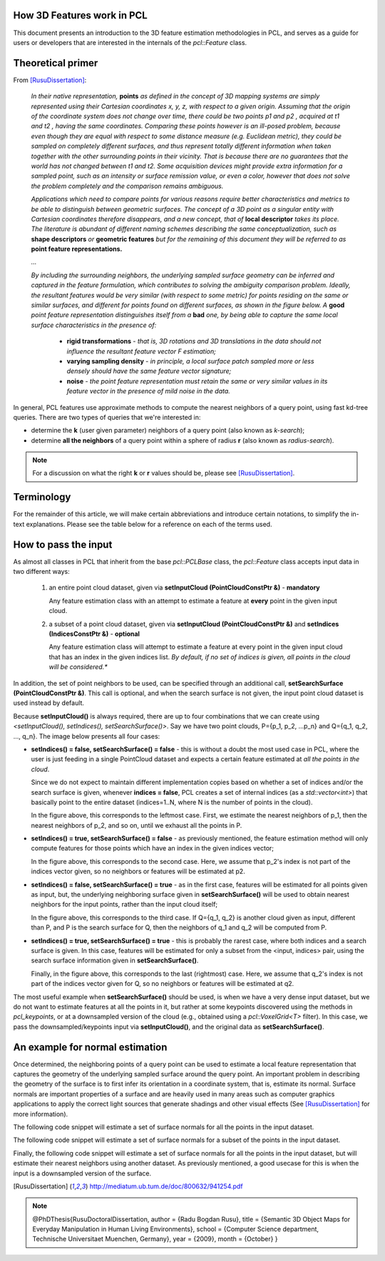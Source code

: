 .. _how_3d_features_work:

How 3D Features work in PCL
---------------------------

This document presents an introduction to the 3D feature estimation
methodologies in PCL, and serves as a guide for users or developers that are
interested in the internals of the `pcl::Feature` class.

Theoretical primer
------------------

From [RusuDissertation]_:

  *In their native representation,* **points** *as defined in the concept of 3D mapping systems are simply represented using their Cartesian coordinates x, y, z, with respect to a given origin. Assuming that the origin of the coordinate system does not change over time, there could be two points p1 and p2 , acquired at t1 and t2 , having the same coordinates. Comparing these points however is an ill-posed problem, because even though they are equal with respect to some distance measure (e.g. Euclidean metric), they could be sampled on completely different surfaces, and thus represent totally different information when taken together with the other surrounding points in their vicinity. That is because there are no guarantees that the world has not changed between t1 and t2. Some acquisition devices might provide extra information for a sampled point, such as an intensity or surface remission value, or even a color, however that does not solve the problem completely and the comparison remains ambiguous.*

  *Applications which need to compare points for various reasons require better characteristics and metrics to be able to distinguish between geometric surfaces. The concept of a 3D point as a singular entity with Cartesian coordinates therefore disappears, and a new concept, that of* **local descriptor** *takes its place. The literature is abundant of different naming schemes
  describing the same conceptualization, such as* **shape descriptors** *or* **geometric features** *but for the remaining of this document they will be referred to as* **point feature representations.**

  *...*

  *By including the surrounding neighbors, the underlying sampled surface geometry can be inferred and captured in the feature formulation, which contributes to solving the ambiguity comparison problem. Ideally, the resultant features would be very similar (with respect to some metric) for points residing on the same or similar surfaces, and different for points found on different surfaces, as shown in the figure below. A* **good** *point feature representation distinguishes itself from a* **bad** *one, by being able to capture the same local surface characteristics in the presence of:*

   * **rigid transformations** - *that is, 3D rotations and 3D translations in the data should not influence the resultant feature vector F estimation;*

   * **varying sampling density** - *in principle, a local surface patch sampled more or less densely should have the same feature vector signature;*

   * **noise** - *the point feature representation must retain the same or very similar values in its feature vector in the presence of mild noise in the data.*

   .. image:: images/good_features.jpg
      :align: center


In general, PCL features use approximate methods to compute the nearest neighbors of a query point, using fast kd-tree queries. There are two types of queries that we're interested in:

* determine the **k** (user given parameter) neighbors of a query point (also known as *k-search*);

* determine **all the neighbors** of a query point within a sphere of radius **r** (also known as *radius-search*).

.. note::

   For a discussion on what the right **k** or **r** values should be, please see [RusuDissertation]_.


Terminology
-----------

For the remainder of this article, we will make certain abbreviations and
introduce certain notations, to simplify the in-text explanations. Please see
the table below for a reference on each of the terms used.

+-------------+------------------------------------------------+
| term        | explanation                                    |
+=============+================================================+
| Foo         | a class named `Foo`                            |
+-------------+------------------------------------------------+
| FooPtr      | a shared pointer to a class `Foo`,       |
|             |                                                | 
|             | e.g., `shared_ptr<Foo>`                 |
+-------------+------------------------------------------------+
| FooConstPtr | a const shared pointer to a class `Foo`, |
|             |                                                |
|             | e.g., `const shared_ptr<const Foo>`     |
+-------------+------------------------------------------------+

How to pass the input
---------------------

As almost all classes in PCL that inherit from the base `pcl::PCLBase` class,
the `pcl::Feature` class accepts input data in two different ways:

 1. an entire point cloud dataset, given via **setInputCloud (PointCloudConstPtr &)** - **mandatory**

    Any feature estimation class with an attempt to estimate a feature at **every** point in the given input cloud.

 2. a subset of a point cloud dataset, given via **setInputCloud (PointCloudConstPtr &)** and **setIndices (IndicesConstPtr &)** - **optional**

    Any feature estimation class will attempt to estimate a feature at every point in the given input cloud that has an index in the given indices list. *By default, if no set of indices is given, all points in the cloud will be considered.**


In addition, the set of point neighbors to be used, can be specified through an additional call, **setSearchSurface (PointCloudConstPtr &)**. This call is optional, and when the search surface is not given, the input point cloud dataset is used instead by default.


Because **setInputCloud()** is always required, there are up to four combinations that we can create using *<setInputCloud(), setIndices(), setSearchSurface()>*. Say we have two point clouds, P={p_1, p_2, ...p_n} and Q={q_1, q_2, ..., q_n}. The image below presents all four cases:

.. image:: images/features_input_explained.png
    :align: center

* **setIndices() = false, setSearchSurface() = false** - this is without a doubt the most used case in PCL, where the user is just feeding in a single PointCloud dataset and expects a certain feature estimated at *all the points in the cloud*.
  
  Since we do not expect to maintain different implementation copies based on whether a set of indices and/or the search surface is given, whenever **indices = false**, PCL creates a set of internal indices (as a `std::vector<int>`) that basically point to the entire dataset (indices=1..N, where N is the number of points in the cloud). 

  In the figure above, this corresponds to the leftmost case. First, we estimate the nearest neighbors of p_1, then the nearest neighbors of p_2, and so on, until we exhaust all the points in P. 
  
* **setIndices() = true, setSearchSurface() = false** - as previously mentioned, the feature estimation method will only compute features for those points which have an index in the given indices vector;

  In the figure above, this corresponds to the second case. Here, we assume that p_2's index is not part of the indices vector given, so no neighbors or features will be estimated at p2.

* **setIndices() = false, setSearchSurface() = true** - as in the first case, features will be estimated for all points given as input, but, the underlying neighboring surface given in **setSearchSurface()** will be used to obtain nearest neighbors for the input points, rather than the input cloud itself;

  In the figure above, this corresponds to the third case. If Q={q_1, q_2} is another cloud given as input, different than P, and P is the search surface for Q, then the neighbors of q_1 and q_2 will be computed from P.

* **setIndices() = true, setSearchSurface() = true** - this is probably the rarest case, where both indices and a search surface is given. In this case, features will be estimated for only a subset from the <input, indices> pair, using the search surface information given in **setSearchSurface()**.

  Finally, in the figure above, this corresponds to the last (rightmost) case. Here, we assume that q_2's index is not part of the indices vector given for Q, so no neighbors or features will be estimated at q2.


The most useful example when **setSearchSurface()** should be used, is when we have a very dense input dataset, but we do not want to estimate features at all the points in it, but rather at some keypoints discovered using the methods in `pcl_keypoints`, or at a downsampled version of the cloud (e.g., obtained using a `pcl::VoxelGrid<T>` filter). In this case, we pass the downsampled/keypoints input via **setInputCloud()**, and the original data as **setSearchSurface()**.

An example for normal estimation
--------------------------------

Once determined, the neighboring points of a query point can be used to estimate a local feature representation that captures the geometry of the underlying sampled surface around the query point. An important problem in describing the geometry of the surface is to first infer its orientation in a coordinate system, that is, estimate its normal. Surface normals are important properties of a surface and are heavily used in many areas such as computer graphics applications to apply the correct light sources that generate shadings and other visual effects (See [RusuDissertation]_ for more information).

The following code snippet will estimate a set of surface normals for all the points in the input dataset.

.. code-block:: cpp
   :linenos:

   #include <pcl/point_types.h>
   #include <pcl/features/normal_3d.h>

   {
     pcl::PointCloud<pcl::PointXYZ>::Ptr cloud (new pcl::PointCloud<pcl::PointXYZ>);

     ... read, pass in or create a point cloud ...

     // Create the normal estimation class, and pass the input dataset to it
     pcl::NormalEstimation<pcl::PointXYZ, pcl::Normal> ne;
     ne.setInputCloud (cloud);

     // Create an empty kdtree representation, and pass it to the normal estimation object. 
     // Its content will be filled inside the object, based on the given input dataset (as no other search surface is given).
     pcl::search::KdTree<pcl::PointXYZ>::Ptr tree (new pcl::search::KdTree<pcl::PointXYZ> ());
     ne.setSearchMethod (tree);

     // Output datasets
     pcl::PointCloud<pcl::Normal>::Ptr cloud_normals (new pcl::PointCloud<pcl::Normal>);

     // Use all neighbors in a sphere of radius 3cm
     ne.setRadiusSearch (0.03);

     // Compute the features
     ne.compute (*cloud_normals);

     // cloud_normals->points.size () should have the same size as the input cloud->points.size ()
   }

The following code snippet will estimate a set of surface normals for a subset of the points in the input dataset.

.. code-block:: cpp
   :linenos:

   #include <pcl/point_types.h>
   #include <pcl/features/normal_3d.h>

   {
     pcl::PointCloud<pcl::PointXYZ>::Ptr cloud (new pcl::PointCloud<pcl::PointXYZ>);

     ... read, pass in or create a point cloud ...

     // Create a set of indices to be used. For simplicity, we're going to be using the first 10% of the points in cloud
     std::vector<int> indices (std::floor (cloud->points.size () / 10));
     for (std::size_t i = 0; i < indices.size (); ++i) indices[i] = i;

     // Create the normal estimation class, and pass the input dataset to it
     pcl::NormalEstimation<pcl::PointXYZ, pcl::Normal> ne;
     ne.setInputCloud (cloud);

     // Pass the indices
     pcl::shared_ptr<std::vector<int> > indicesptr (new std::vector<int> (indices));
     ne.setIndices (indicesptr);

     // Create an empty kdtree representation, and pass it to the normal estimation object. 
     // Its content will be filled inside the object, based on the given input dataset (as no other search surface is given).
     pcl::search::KdTree<pcl::PointXYZ>::Ptr tree (new pcl::search::KdTree<pcl::PointXYZ> ());
     ne.setSearchMethod (tree);

     // Output datasets
     pcl::PointCloud<pcl::Normal>::Ptr cloud_normals (new pcl::PointCloud<pcl::Normal>);

     // Use all neighbors in a sphere of radius 3cm
     ne.setRadiusSearch (0.03);

     // Compute the features
     ne.compute (*cloud_normals);

     // cloud_normals->points.size () should have the same size as the input indicesptr->size ()
   }


Finally, the following code snippet will estimate a set of surface normals for all the points in the input dataset, but will estimate their nearest neighbors using another dataset. As previously mentioned, a good usecase for this is when the input is a downsampled version of the surface.

.. code-block:: cpp
   :linenos:

   #include <pcl/point_types.h>
   #include <pcl/features/normal_3d.h>

   {
     pcl::PointCloud<pcl::PointXYZ>::Ptr cloud (new pcl::PointCloud<pcl::PointXYZ>);
     pcl::PointCloud<pcl::PointXYZ>::Ptr cloud_downsampled (new pcl::PointCloud<pcl::PointXYZ>);

     ... read, pass in or create a point cloud ...

     ... create a downsampled version of it ...

     // Create the normal estimation class, and pass the input dataset to it
     pcl::NormalEstimation<pcl::PointXYZ, pcl::Normal> ne;
     ne.setInputCloud (cloud_downsampled);

     // Pass the original data (before downsampling) as the search surface
     ne.setSearchSurface (cloud);

     // Create an empty kdtree representation, and pass it to the normal estimation object. 
     // Its content will be filled inside the object, based on the given surface dataset.
     pcl::search::KdTree<pcl::PointXYZ>::Ptr tree (new pcl::search::KdTree<pcl::PointXYZ> ());
     ne.setSearchMethod (tree);

     // Output datasets
     pcl::PointCloud<pcl::Normal>::Ptr cloud_normals (new pcl::PointCloud<pcl::Normal>);

     // Use all neighbors in a sphere of radius 3cm
     ne.setRadiusSearch (0.03);

     // Compute the features
     ne.compute (*cloud_normals);

     // cloud_normals->points.size () should have the same size as the input cloud_downsampled->points.size ()
   }

.. [RusuDissertation] http://mediatum.ub.tum.de/doc/800632/941254.pdf
.. note::
    @PhDThesis{RusuDoctoralDissertation,
    author = {Radu Bogdan Rusu}, 
    title  = {Semantic 3D Object Maps for Everyday Manipulation in Human Living Environments},
    school = {Computer Science department, Technische Universitaet Muenchen, Germany},
    year   = {2009},
    month  = {October}
    }
